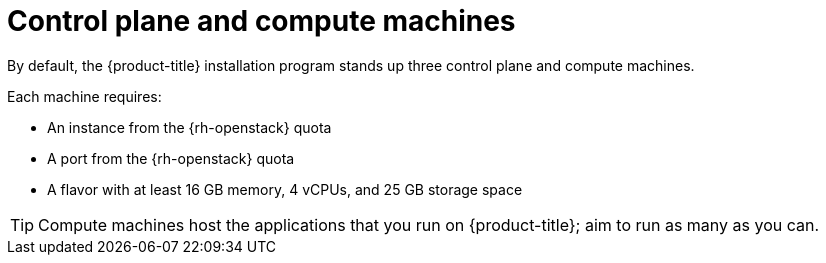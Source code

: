 // Module included in the following assemblies:
//
// * installing/installing_openstack/installing-openstack-installer-custom.adoc
// * installing/installing_openstack/installing-openstack-installer-kuryr.adoc

[id="installation-osp-control-compute-machines_{context}"]
= Control plane and compute machines

By default, the {product-title} installation program stands up three control
plane and compute machines.

Each machine requires:

* An instance from the {rh-openstack} quota
* A port from the {rh-openstack} quota
* A flavor with at least 16 GB memory, 4 vCPUs, and 25 GB storage space

[TIP]
====
Compute machines host the applications that you run on {product-title}; aim to
run as many as you can.
====

// == Compute machines

// By default, the {product-title} installation program stands up three compute machines.

// What about instances and ports?
// Each worker node requires:

// * An instance from the {rh-openstack} quota
// * A port from the {rh-openstack} quota
// * A flavor with at least 16 GB memory, 4 vCPUs, and 25 GB storage space

// Each compute machine requires a flavor with at least 8 GB memory, 2 vCPUs, and 25 GB storage space.
